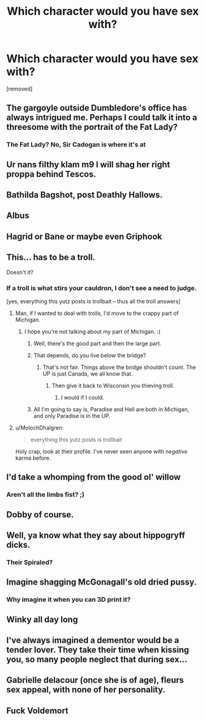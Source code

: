#+TITLE: Which character would you have sex with?

* Which character would you have sex with?
:PROPERTIES:
:Score: 0
:DateUnix: 1518207531.0
:DateShort: 2018-Feb-09
:FlairText: Misc
:END:
[removed]


** The gargoyle outside Dumbledore's office has always intrigued me. Perhaps I could talk it into a threesome with the portrait of the Fat Lady?
:PROPERTIES:
:Author: __Pers
:Score: 20
:DateUnix: 1518212702.0
:DateShort: 2018-Feb-10
:END:

*** The Fat Lady? No, Sir Cadogan is where it's at
:PROPERTIES:
:Author: aaronhowser1
:Score: 7
:DateUnix: 1518236743.0
:DateShort: 2018-Feb-10
:END:


** Ur nans filthy klam m9 I will shag her right proppa behind Tescos.
:PROPERTIES:
:Author: Scarlet_maximoff
:Score: 11
:DateUnix: 1518212255.0
:DateShort: 2018-Feb-10
:END:


** Bathilda Bagshot, post Deathly Hallows.
:PROPERTIES:
:Author: TheAccursedOnes
:Score: 16
:DateUnix: 1518208146.0
:DateShort: 2018-Feb-09
:END:


** Albus
:PROPERTIES:
:Author: TurtlePig
:Score: 4
:DateUnix: 1518208267.0
:DateShort: 2018-Feb-10
:END:


** Hagrid or Bane or maybe even Griphook
:PROPERTIES:
:Author: _Reborn_
:Score: 4
:DateUnix: 1518208326.0
:DateShort: 2018-Feb-10
:END:


** This... has to be a troll.

Doesn't it?
:PROPERTIES:
:Author: yarglethatblargle
:Score: 5
:DateUnix: 1518209923.0
:DateShort: 2018-Feb-10
:END:

*** If a troll is what stirs your cauldron, I don't see a need to judge.

[yes, everything this yutz posts is trollbait -- thus all the troll answers]
:PROPERTIES:
:Author: wordhammer
:Score: 13
:DateUnix: 1518210488.0
:DateShort: 2018-Feb-10
:END:

**** Man, if I wanted to deal with trolls, I'd move to the crappy part of Michigan.
:PROPERTIES:
:Author: yarglethatblargle
:Score: 2
:DateUnix: 1518210589.0
:DateShort: 2018-Feb-10
:END:

***** I hope you're not talking about my part of Michigan. :(
:PROPERTIES:
:Author: FerusGrim
:Score: 4
:DateUnix: 1518227428.0
:DateShort: 2018-Feb-10
:END:

****** Well, there's the good part and then the large part.
:PROPERTIES:
:Author: yarglethatblargle
:Score: 6
:DateUnix: 1518234685.0
:DateShort: 2018-Feb-10
:END:


****** That depends, do you live below the bridge?
:PROPERTIES:
:Author: alienking321
:Score: 3
:DateUnix: 1518230476.0
:DateShort: 2018-Feb-10
:END:

******* That's not fair. Things above the bridge shouldn't count. The UP is just Canada, we all know that.
:PROPERTIES:
:Author: FerusGrim
:Score: 4
:DateUnix: 1518230730.0
:DateShort: 2018-Feb-10
:END:

******** Then give it back to Wisconsin you thieving troll.
:PROPERTIES:
:Author: alienking321
:Score: 3
:DateUnix: 1518230894.0
:DateShort: 2018-Feb-10
:END:

********* I would if I could.
:PROPERTIES:
:Author: FerusGrim
:Score: 1
:DateUnix: 1518230932.0
:DateShort: 2018-Feb-10
:END:


****** All I'm going to say is, Paradise and Hell are both in Michigan, and only Paradise is in the UP.
:PROPERTIES:
:Author: yarglethatblargle
:Score: 1
:DateUnix: 1518403204.0
:DateShort: 2018-Feb-12
:END:


**** u/MolochDhalgren:
#+begin_quote
  everything this yutz posts is trollbait
#+end_quote

Holy crap, look at their profile. I've never seen anyone with /negative/ karma before.
:PROPERTIES:
:Author: MolochDhalgren
:Score: 2
:DateUnix: 1518236582.0
:DateShort: 2018-Feb-10
:END:


** I'd take a whomping from the good ol' willow
:PROPERTIES:
:Author: Sigyn99
:Score: 5
:DateUnix: 1518264382.0
:DateShort: 2018-Feb-10
:END:

*** Aren't all the limbs fist? ;)
:PROPERTIES:
:Author: KidCoheed
:Score: 3
:DateUnix: 1518325869.0
:DateShort: 2018-Feb-11
:END:


** Dobby of course.
:PROPERTIES:
:Author: pornomancer90
:Score: 4
:DateUnix: 1518210412.0
:DateShort: 2018-Feb-10
:END:


** Well, ya know what they say about hippogryff dicks.
:PROPERTIES:
:Author: VoidWaIker
:Score: 4
:DateUnix: 1518226985.0
:DateShort: 2018-Feb-10
:END:

*** Their Spiraled?
:PROPERTIES:
:Author: KidCoheed
:Score: 1
:DateUnix: 1518325897.0
:DateShort: 2018-Feb-11
:END:


** Imagine shagging McGonagall's old dried pussy.
:PROPERTIES:
:Author: Anmothra
:Score: 3
:DateUnix: 1518231139.0
:DateShort: 2018-Feb-10
:END:

*** Why imagine it when you can 3D print it?
:PROPERTIES:
:Author: AutumnSouls
:Score: 5
:DateUnix: 1518239614.0
:DateShort: 2018-Feb-10
:END:


** Winky all day long
:PROPERTIES:
:Author: KidCoheed
:Score: 3
:DateUnix: 1518248669.0
:DateShort: 2018-Feb-10
:END:


** I've always imagined a dementor would be a tender lover. They take their time when kissing you, so many people neglect that during sex...
:PROPERTIES:
:Score: 3
:DateUnix: 1518269559.0
:DateShort: 2018-Feb-10
:END:


** Gabrielle delacour (once she is of age), fleurs sex appeal, with none of her personality.
:PROPERTIES:
:Author: acelenny
:Score: 3
:DateUnix: 1518357049.0
:DateShort: 2018-Feb-11
:END:


** Fuck Voldemort
:PROPERTIES:
:Author: dmantisk
:Score: 1
:DateUnix: 1518280931.0
:DateShort: 2018-Feb-10
:END:
